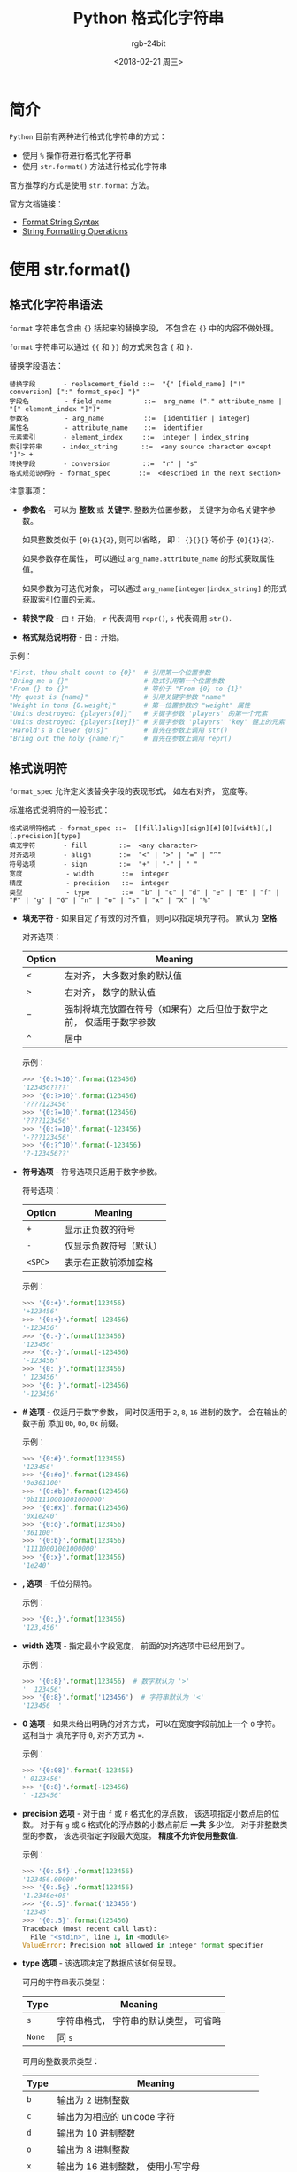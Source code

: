 #+TITLE:      Python 格式化字符串
#+AUTHOR:     rgb-24bit
#+EMAIL:      rgb-24bit@foxmail.com
#+DATE:       <2018-02-21 周三>

* 目录                                                    :TOC_4_gh:noexport:
- [[#简介][简介]]
- [[#使用-strformat][使用 str.format()]]
  - [[#格式化字符串语法][格式化字符串语法]]
  - [[#格式说明符][格式说明符]]
- [[#使用-][使用 %]]
- [[#update-2018-04-18][Update: 2018-04-18]]

* 简介
  ~Python~ 目前有两种进行格式化字符串的方式：
  - 使用 ~%~ 操作符进行格式化字符串
  - 使用 ~str.format()~ 方法进行格式化字符串

  官方推荐的方式是使用 ~str.format~ 方法。

  官方文档链接：
  - [[https://docs.python.org/2.7/library/string.html#format-string-syntax][Format String Syntax]]
  - [[https://docs.python.org/2.7/library/stdtypes.html#string-formatting-operations][String Formatting Operations]]

* 使用 str.format()
** 格式化字符串语法
   ~format~ 字符串包含由 ~{}~ 括起来的替换字段， 不包含在 ~{}~ 中的内容不做处理。

   ~format~ 字符串可以通过 ~{{~ 和 ~}}~ 的方式来包含 ~{~ 和 ~}~.

   替换字段语法：
   #+BEGIN_EXAMPLE
     替换字段       - replacement_field ::=  "{" [field_name] ["!" conversion] [":" format_spec] "}"
     字段名         - field_name        ::=  arg_name ("." attribute_name | "[" element_index "]")*
     参数名         - arg_name          ::=  [identifier | integer]
     属性名         - attribute_name    ::=  identifier
     元素索引       - element_index     ::=  integer | index_string
     索引字符串     - index_string      ::=  <any source character except "]"> +
     转换字段       - conversion        ::=  "r" | "s"
     格式规范说明符 - format_spec       ::=  <described in the next section>
   #+END_EXAMPLE

   注意事项：
   - *参数名* - 可以为 *整数* 或 *关键字*. 整数为位置参数， 关键字为命名关键字参数。

     如果整数类似于 ~{0}{1}{2}~, 则可以省略， 即： ~{}{}{}~ 等价于 ~{0}{1}{2}~.

     如果参数存在属性， 可以通过 ~arg_name.attribute_name~ 的形式获取属性值。

     如果参数为可迭代对象， 可以通过 ~arg_name[integer|index_string]~ 的形式获取索引位置的元素。

   - *转换字段* - 由 ~!~ 开始， ~r~ 代表调用 ~repr()~, ~s~ 代表调用 ~str()~.

   - *格式规范说明符* - 由 ~:~ 开始。

   示例：
   #+BEGIN_SRC python
     "First, thou shalt count to {0}"  # 引用第一个位置参数
     "Bring me a {}"                   # 隐式引用第一个位置参数
     "From {} to {}"                   # 等价于 "From {0} to {1}"
     "My quest is {name}"              # 引用关键字参数 "name"
     "Weight in tons {0.weight}"       # 第一位置参数的 "weight" 属性
     "Units destroyed: {players[0]}"   # 关键字参数 'players' 的第一个元素
     "Units destroyed: {players[key]}" # 关键字参数 'players' 'key' 键上的元素
     "Harold's a clever {0!s}"         # 首先在参数上调用 str()
     "Bring out the holy {name!r}"     # 首先在参数上调用 repr()
   #+END_SRC

** 格式说明符
   ~format_spec~ 允许定义该替换字段的表现形式， 如左右对齐， 宽度等。

   标准格式说明符的一般形式：
   #+BEGIN_EXAMPLE
     格式说明符格式 - format_spec ::=  [[fill]align][sign][#][0][width][,][.precision][type]
     填充字符       - fill        ::=  <any character>
     对齐选项       - align       ::=  "<" | ">" | "=" | "^"
     符号选项       - sign        ::=  "+" | "-" | " "
     宽度           - width       ::=  integer
     精度           - precision   ::=  integer
     类型           - type        ::=  "b" | "c" | "d" | "e" | "E" | "f" | "F" | "g" | "G" | "n" | "o" | "s" | "x" | "X" | "%"
   #+END_EXAMPLE

   - *填充字符* - 如果自定了有效的对齐值， 则可以指定填充字符。 默认为 *空格*.
     
     对齐选项：
     |--------+---------------------------------------------------------------------|
     | Option | Meaning                                                             |
     |--------+---------------------------------------------------------------------|
     | ~<~      | 左对齐， 大多数对象的默认值                                         |
     | ~>~      | 右对齐， 数字的默认值                                               |
     | ~=~      | 强制将填充放置在符号（如果有）之后但位于数字之前， 仅适用于数字参数 |
     | ~^~      | 居中                                                                |
     |--------+---------------------------------------------------------------------|
     
     示例：
     #+BEGIN_SRC python
       >>> '{0:?<10}'.format(123456)
       '123456????'
       >>> '{0:?>10}'.format(123456)
       '????123456'
       >>> '{0:?=10}'.format(123456)
       '????123456'
       >>> '{0:?=10}'.format(-123456)
       '-???123456'
       >>> '{0:?^10}'.format(-123456)
       '?-123456??'
     #+END_SRC
     
   - *符号选项* - 符号选项只适用于数字参数。  
   
     符号选项：
     |--------+------------------------|
     | Option | Meaning                |
     |--------+------------------------|
     | ~+~      | 显示正负数的符号       |
     | ~-~      | 仅显示负数符号（默认） |
     | ~<SPC>~  | 表示在正数前添加空格   |
     |--------+------------------------|

     示例：
     #+BEGIN_SRC python
       >>> '{0:+}'.format(123456)
       '+123456'
       >>> '{0:+}'.format(-123456)
       '-123456'
       >>> '{0:-}'.format(123456)
       '123456'
       >>> '{0:-}'.format(-123456)
       '-123456'
       >>> '{0: }'.format(123456)
       ' 123456'
       >>> '{0: }'.format(-123456)
       '-123456'
     #+END_SRC
   
   - *# 选项* - 仅适用于数字参数， 同时仅适用于 ~2~, ~8~, ~16~ 进制的数字。 会在输出的数字前
     添加 ~0b~, ~0o~, ~0x~ 前缀。

     示例：
     #+BEGIN_SRC python
       >>> '{0:#}'.format(123456)
       '123456'
       >>> '{0:#o}'.format(123456)
       '0o361100'
       >>> '{0:#b}'.format(123456)
       '0b11110001001000000'
       >>> '{0:#x}'.format(123456)
       '0x1e240'
       >>> '{0:o}'.format(123456)
       '361100'
       >>> '{0:b}'.format(123456)
       '11110001001000000'
       >>> '{0:x}'.format(123456)
       '1e240'
     #+END_SRC

   - *, 选项* - 千位分隔符。
     
     示例：
     #+BEGIN_SRC python
       >>> '{0:,}'.format(123456)
       '123,456'
     #+END_SRC
     
   - *width 选项* - 指定最小字段宽度， 前面的对齐选项中已经用到了。
     
     示例：
     #+BEGIN_SRC python
       >>> '{0:8}'.format(123456)  # 数字默认为 '>'
       '  123456'
       >>> '{0:8}'.format('123456')  # 字符串默认为 '<'
       '123456  '
     #+END_SRC

   - *0 选项* - 如果未给出明确的对齐方式， 可以在宽度字段前加上一个 ~0~ 字符。 这相当于
     填充字符 ~0~, 对齐方式为 ~=~.

     示例：
     #+BEGIN_SRC python
       >>> '{0:08}'.format(-123456)
       '-0123456'
       >>> '{0:8}'.format(-123456)
       ' -123456'
     #+END_SRC

   - *precision 选项* - 对于由 ~f~ 或 ~F~ 格式化的浮点数， 该选项指定小数点后的位数。 对于有 ~g~ 或 ~G~ 
     格式化的浮点数的小数点前后 *一共* 多少位。 对于非整数类型的参数， 该选项指定字段最大宽度。
     *精度不允许使用整数值*.

     示例：
     #+BEGIN_SRC python
       >>> '{0:.5f}'.format(123456)
       '123456.00000'
       >>> '{0:.5g}'.format(123456)
       '1.2346e+05'
       >>> '{0:.5}'.format('123456')
       '12345'
       >>> '{0:.5}'.format(123456)
       Traceback (most recent call last):
         File "<stdin>", line 1, in <module>
       ValueError: Precision not allowed in integer format specifier
     #+END_SRC

   - *type 选项* - 该选项决定了数据应该如何呈现。
     
     可用的字符串表示类型：
     |------+----------------------------------------|
     | Type | Meaning                                |
     |------+----------------------------------------|
     | ~s~    | 字符串格式， 字符串的默认类型， 可省略 |
     | ~None~ | 同 ~s~                                   |
     |------+----------------------------------------|

     可用的整数表示类型：
     |------+------------------------------------------------|
     | Type | Meaning                                        |
     |------+------------------------------------------------|
     | ~b~    | 输出为 2 进制整数                              |
     | ~c~    | 输出为为相应的 unicode 字符                    |
     | ~d~    | 输出为 10 进制整数                             |
     | ~o~    | 输出为 8 进制整数                              |
     | ~x~    | 输出为 16 进制整数， 使用小写字母              |
     | ~X~    | 输出为 16 进制整数， 使用大写字母              |
     | ~n~    | 类似 ~d~, 会使用当前区域设置插入适当的数字分隔符 |
     | ~None~ | 同 ~d~                                           |
     |------+------------------------------------------------|
    
     可用的浮点数和小数值表示类型：
     |------+-------------------------------------------------------------|
     | Type | Meaning                                                     |
     |------+-------------------------------------------------------------|
     | ~e~    | 指数表示法， 使用字母 ~e~ 以科学记数法打印数字， 默认进度为 6 |
     | ~E~    | 类似 ~e~, 使用字母 ~E~                                          |
     | ~f~    | 浮点数， 默认进度为 6                                       |
     | ~F~    | 浮点数， 同 ~f~                                               |
     | ~g~    | 一般形式， 受 precision 选项影响                            |
     | ~G~    | 类似 ~g~, 当使用指数表示法时， 使用 ~E~ 而不是 ~e~                |
     | ~n~    | 和 ~g~ 相同， 会使用当前区域设置插入适当的数字分隔符          |
     | ~%~    | 百分数表示                                                  |
     | ~None~ | 同 ~g~                                                        |
     |------+-------------------------------------------------------------|

* 使用 %
  *注：* 这个方式不被推荐， 如果可以的话， 还是尽量使用 ~str.format()~

  这种方式的使用类似于 ~C~ 语言中的格式化字符串， 一般形式就是 ~format % value~.

  格式：
  1. 字符 ~%~, 标志说明符的开始
  
  2. 映射键（可选）, 有括号阔起来的字符序列指定， 如 ~%(key)~

  3. 转换标志（可选）， 影响某些转换类型的结果

  4. 最小字段宽度(可选)。 如果指定为 ~*~, 则实际宽度将从值的下一个元素中读取。
     并且要转换的值位于宽度之后。
     
     这在 ~str.format()~ 中可以由嵌套的替换字段实现， 如：
     #+BEGIN_SRC python
       >>> '{0:.{1}f}'.format(123456, 5)
       '123456.00000'
     #+END_SRC

  5. 精度（可选）。 以 ~.~ 表示。 如果指定为 ~*~, 则实际精度将从值的下一个元素中读取。
     并且要转换的值位于精度之后。

  6. 长度修饰符（可选）

  7. 转换类型

  注： 如果值是一个字典， 那么字符串中的格式必须在 ~%~ 字符后面插入一个插入该字典的括号映射键.
  如：
  
  #+BEGIN_SRC python
    >>> print '%(language)s has %(number)03d quote types.' % \
    ...       {"language": "Python", "number": 2}
    Python has 002 quote types.
  #+END_SRC

  转换标志：
  |-------+-----------------------------------|
  | Flag  | Meaning                           |
  |-------+-----------------------------------|
  | ~#~     | 同 ~str.format()~                   |
  | ~0~     | 在数字前面填充 ~0~ 而不是默认的空格 |
  | ~-~     | 左对齐                            |
  | ~<SPC>~ | 在正数前面显示空格                |
  | ~+~     | 在正数前面显示 ~+~                  |
  |-------+-----------------------------------|

  转换类型：
  |------------+-----------------------------------------------------------------------------|
  | Conversion | Meaning                                                                     |
  |------------+-----------------------------------------------------------------------------|
  | ~d~          | 格式化整数                                                                  |
  | ~i~          | 格式化整数                                                                  |
  | ~o~          | 8 进制                                                                      |
  | ~u~          | 格式化无符号整型(已过时)                                                    |
  | ~x~          | 16 进制， 小写字母                                                          |
  | ~X~          | 16 进制， 大写字母                                                          |
  | ~e~          | 浮点指数格式， 小写字母                                                     |
  | ~E~          | 浮点指数格式， 大写字母                                                     |
  | ~f~          | 浮点数                                                                      |
  | ~F~          | 浮点数                                                                      |
  | ~g~          | 浮点数， 如果指数小于 -4 或小于精度， 则使用小写指数格式， 否则使用小数格式 |
  | ~G~          | 浮点数， 类似 ~g~, 使用大写指数                                               |
  | ~c~          | 单个字符， 格式化字符及其 ASCII 码                                          |
  | ~r~          | 字符串， 使用 repr() 转换任何 Python 对象                                   |
  | ~s~          | 字符串， 使用 str() 转换任何 Python 对象                                    |
  | ~%~          | % 字符                                                                      |
  |------------+-----------------------------------------------------------------------------|
 
* Update: 2018-04-18
  这次更新是关于使用 ~str.format~ 的过程中包含 ~{}~ 的问题的。

  以前遇到过的一个 ~Bug~, 其中有一串代码大概是这样的：
  #+BEGIN_SRC python
    LOGIN_POST_DATA = r"""
    {
        "action": "login",
        "username": "",
        "password": "",
        "ac_id": "2",
        "user_ip": "{user_ip}",
        "nas_ip": "",
        "user_mac": "",
        "save_me": "1",
        "ajax": "1"
    }
    """.format(user_ip = socket.gethostbyname_ex(socket.gethostname())[-1][0])  # format keyerror
  #+END_SRC

  当时偷懒没有用字典， 直接使用了 ~Json~ 字符串。

  结果就是一运行就出现 ~Keyerror~.

  当时一直不明白是什么原因， 后来只能用 ~replace~ 来替代 ~format~.

  今天， 这个 ~Bug~ 的原因搞清楚了 ！

  ~Json~ 啊！ 有 ~{}~ 啊 ！

  改一下就好：
  #+BEGIN_SRC python
    LOGIN_POST_DATA = r"""
    {{
        "action": "login",
        "username": "",
        "password": "",
        "ac_id": "2",
        "user_ip": "{user_ip}",
        "nas_ip": "",
        "user_mac": "",
        "save_me": "1",
        "ajax": "1"
    }}
    """.format(user_ip = socket.gethostbyname_ex(socket.gethostname())[-1][0])  # format keyerror
  #+END_SRC

  细节问题很重要 ！

